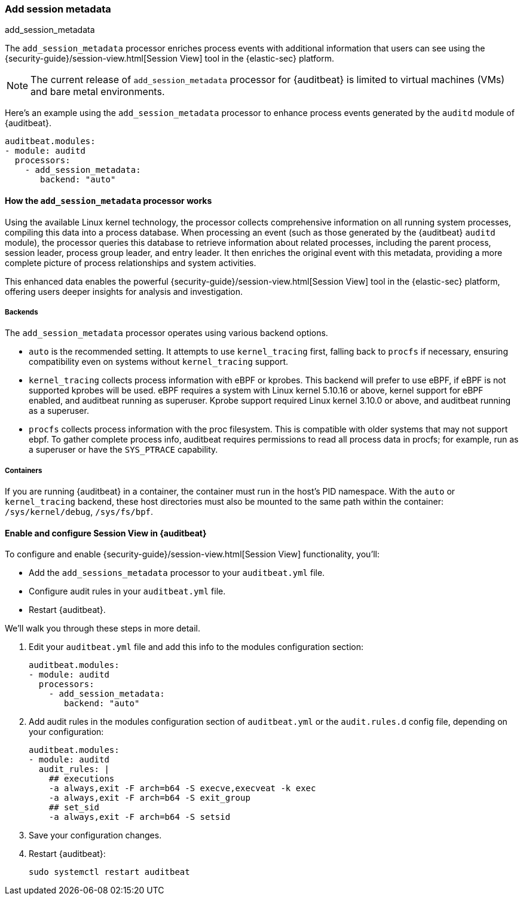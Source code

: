 [[add-session-metadata]]
=== Add session metadata
++++
<titleabbrev>add_session_metadata</titleabbrev>
++++

The `add_session_metadata` processor enriches process events with additional
information that users can see using the {security-guide}/session-view.html[Session View] tool in the
{elastic-sec} platform.

NOTE: The current release of `add_session_metadata` processor for {auditbeat} is limited to virtual machines (VMs) and bare metal environments.

Here's an example using the `add_session_metadata` processor to enhance process events generated by
the `auditd` module of {auditbeat}.

[source,yaml]
-------------------------------------
auditbeat.modules:
- module: auditd
  processors:
    - add_session_metadata:
       backend: "auto"
-------------------------------------

[[add-session-metadata-explained]]
==== How the `add_session_metadata` processor works

Using the available Linux kernel technology, the processor collects comprehensive information on all running system processes, compiling this data into a process database.
When processing an event (such as those generated by the {auditbeat} `auditd` module), the processor queries this database to retrieve information about related processes, including the parent process, session leader, process group leader, and entry leader.
It then enriches the original event with this metadata, providing a more complete picture of process relationships and system activities.

This enhanced data enables the powerful {security-guide}/session-view.html[Session View] tool in the
{elastic-sec} platform, offering users deeper insights for analysis and investigation.

[[add-session-metadata-backends]]
===== Backends

The `add_session_metadata` processor operates using various backend options.

* `auto` is the recommended setting.
  It attempts to use `kernel_tracing` first, falling back to `procfs` if necessary, ensuring compatibility even on systems without `kernel_tracing` support.
* `kernel_tracing` collects process information with eBPF or kprobes.
  This backend will prefer to use eBPF, if eBPF is not supported kprobes will be used. eBPF requires a system with Linux kernel 5.10.16 or above, kernel support for eBPF enabled, and auditbeat running as superuser.
  Kprobe support required Linux kernel 3.10.0 or above, and auditbeat running as a superuser.
* `procfs` collects process information with the proc filesystem.
  This is compatible with older systems that may not support ebpf.
    To gather complete process info, auditbeat requires permissions to read all process data in procfs; for example, run as a superuser or have the `SYS_PTRACE` capability.

[[add-session-metadata-containers]]
===== Containers
If you are running {auditbeat} in a container, the container must run in the host's PID namespace.
With the `auto` or `kernel_tracing` backend, these host directories must also be mounted to the same path within the container: `/sys/kernel/debug`, `/sys/fs/bpf`.

[[add-session-metadata-enable]]
==== Enable and configure Session View in {auditbeat}

To configure and enable {security-guide}/session-view.html[Session View] functionality, you'll:

* Add the `add_sessions_metadata` processor to your `auditbeat.yml` file.
* Configure audit rules in your `auditbeat.yml` file.
* Restart {auditbeat}.

We'll walk you through these steps in more detail.

. Edit your `auditbeat.yml` file and add this info to the modules configuration section:
+
[source,yaml]
-------------------------------------
auditbeat.modules:
- module: auditd
  processors:
    - add_session_metadata:
       backend: "auto"
-------------------------------------
+
. Add audit rules in the modules configuration section of `auditbeat.yml` or the
`audit.rules.d` config file, depending on your configuration:
+
[source,yaml]
-------------------------------------
auditbeat.modules:
- module: auditd
  audit_rules: |
    ## executions
    -a always,exit -F arch=b64 -S execve,execveat -k exec
    -a always,exit -F arch=b64 -S exit_group
    ## set_sid
    -a always,exit -F arch=b64 -S setsid
-------------------------------------
+
. Save your configuration changes.
+
. Restart {auditbeat}:
+
[source,sh]
-------------------------------------
sudo systemctl restart auditbeat
-------------------------------------
